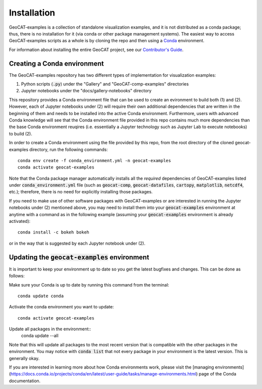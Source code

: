 Installation
============

GeoCAT-examples is a collection of standalone visualization examples, and it is not distributed
as a conda package; thus, there is no installation for it (via conda or other package management systems).
The easiest way to access GeoCAT-examples scripts as a whole is by cloning the repo and then using a
`Conda <http://conda.pydata.org/docs/>`_ environment.

For information about installing the entire GeoCAT project, see our
`Contributor's Guide <(https://geocat.ucar.edu/pages/contributing.html#3-creating-a-development-environment)>`_.

Creating a Conda environment
----------------------------

The GeoCAT-examples repository has two different types of implementation for visualization examples:

1.  Python scripts (:code:`.py`) under the "Gallery" and "GeoCAT-comp-examples" directories
2.  Jupyter notebooks under the "docs/gallery-notebooks" directory

This repository provides a Conda environment file that can be used to create an evironment to build
both (1) and (2). However, each of Jupyter notebooks under (2) will require their own additional
dependencies that are written in the beginning of them and needs to be installed into the active
Conda environment. Furthermore, users with advanced Conda knowledge will see that the Conda environment
file provided in this repo contains much more dependencies than the base Conda environment reuqires (i.e.
essentially a Jupyter technology such as Jupyter Lab to execute notebooks) to build (2).

In order to create a Conda environment using the file provided by this repo, from the root directory of
the cloned geocat-examples directory, run the following commands::

    conda env create -f conda_environment.yml -n geocat-examples
    conda activate geocat-examples

Note that the Conda package manager automatically installs all the `required`
dependencies of GeoCAT-examples listed under :code:`conda_environment.yml` file (such as :code:`geocat-comp`,
:code:`geocat-datafiles`, :code:`cartopy`, :code:`matplotlib`, :code:`netcdf4`, etc.); therefore, there is no need for
explicitly installing those packages.

If you need to make use of other software packages with GeoCAT-examples or are interested in
running the Jupyter notebooks under (2) mentioned above, you may need to install them into your
:code:`geocat-examples` environment at anytime with a command as in the
following example (assuming your :code:`geocat-examples` environment is already activated)::

    conda install -c bokeh bokeh

or in the way that is suggested by each Jupyter notebook under (2).


Updating the :code:`geocat-examples` environment
------------------------------------------------
It is important to keep your environment up to date so you get the latest bugfixes and changes.
This can be done as follows:

Make sure your Conda is up to date by running this command from the terminal::

    conda update conda

Activate the conda environment you want to update::

    conda activate geocat-examples

Update all packages in the environment::
    conda update --all

Note that this will update all packages to the most recent version that is compatible with the other packages in the
environment. You may notice with :code:`conda list` that not every package in your environment is the latest version.
This is generally okay.

If you are interested in learning more about how Conda environments work, please visit
the [managing environments](https://docs.conda.io/projects/conda/en/latest/user-guide/tasks/manage-environments.html)
page of the Conda documentation.
